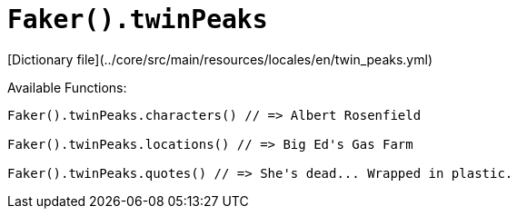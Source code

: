 # `Faker().twinPeaks`

[Dictionary file](../core/src/main/resources/locales/en/twin_peaks.yml)

Available Functions:  
```kotlin
Faker().twinPeaks.characters() // => Albert Rosenfield

Faker().twinPeaks.locations() // => Big Ed's Gas Farm

Faker().twinPeaks.quotes() // => She's dead... Wrapped in plastic.
```
